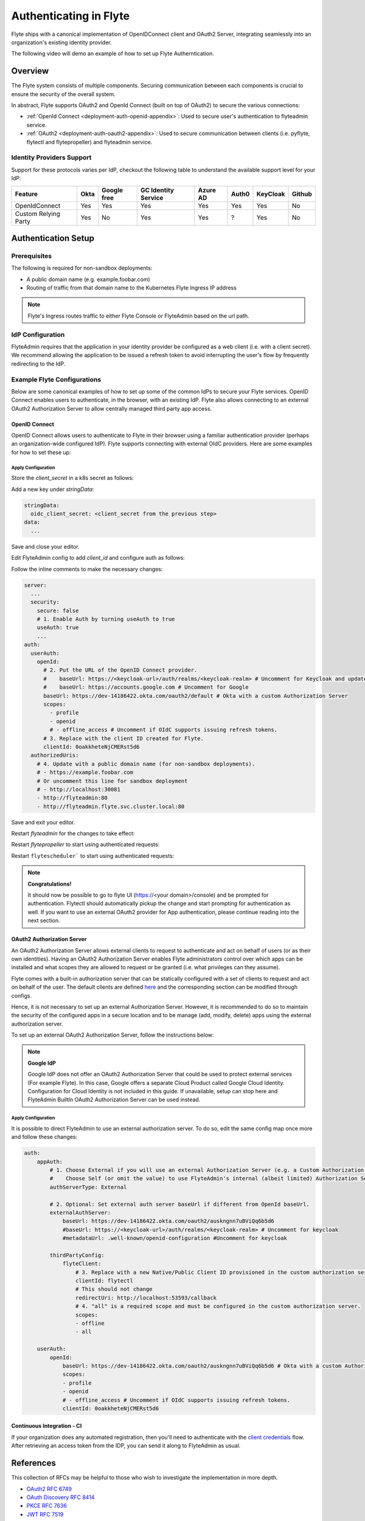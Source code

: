 .. _deployment-configuration-auth-setup:

########################
Authenticating in Flyte
########################

.. tags:: Authentication, Infrastructure, Advanced

Flyte ships with a canonical implementation of OpenIDConnect client and OAuth2 Server, integrating seamlessly into an
organization's existing identity provider.

The following video will demo an example of how to set up Flyte Autherntication.

..  youtube:: HXbPtKtE2_g

.. _auth-overview:

********
Overview
********

The Flyte system consists of multiple components. Securing communication between each components is crucial to ensure
the security of the overall system.

In abstract, Flyte supports OAuth2 and OpenId Connect (built on top of OAuth2) to secure the various connections:

* :ref:`OpenId Connect <deployment-auth-openid-appendix>`: Used to secure user's authentication to flyteadmin service.
* :ref:`OAuth2 <deployment-auth-oauth2-appendix>`: Used to secure communication between clients (i.e. pyflyte, flytectl and
  flytepropeller) and flyteadmin service.

Identity Providers Support
==========================

Support for these protocols varies per IdP, checkout the following table to understand the available support level for
your IdP.

+----------------------+--------+-------------+---------------------+----------+-------+----------+--------+
| Feature              | Okta   | Google free | GC Identity Service | Azure AD | Auth0 | KeyCloak | Github |
+======================+========+=============+=====================+==========+=======+==========+========+
| OpenIdConnect        |   Yes  |     Yes     |          Yes        |    Yes   |  Yes  |    Yes   |   No   |
+----------------------+--------+-------------+---------------------+----------+-------+----------+--------+
| Custom Relying Party |   Yes  |      No     |          Yes        |    Yes   |   ?   |    Yes   |   No   |
+----------------------+--------+-------------+---------------------+----------+-------+----------+--------+

.. _auth-setup:

********************
Authentication Setup
********************

Prerequisites
=============

The following is required for non-sandbox deployments:

* A public domain name (e.g. example.foobar.com)
* Routing of traffic from that domain name to the Kubernetes Flyte Ingress IP address

.. note::

   Flyte's Ingress routes traffic to either Flyte Console or FlyteAdmin based on the url path.

.. prompt:: bash

   # determine Flyte Ingress IP
   kubectl get ingress -n flyte flyte

IdP Configuration
=================
FlyteAdmin requires that the application in your identity provider be configured as a web client (i.e. with a client secret). We recommend allowing the application to be issued a refresh token to avoid interrupting the user's flow by frequently redirecting to the IdP.

Example Flyte Configurations
============================

Below are some canonical examples of how to set up some of the common IdPs to secure your Flyte services. OpenID Connect enables users to authenticate, in the
browser, with an existing IdP. Flyte also allows connecting to an external OAuth2 Authorization Server to allow centrally managed third party app access.

OpenID Connect
--------------

OpenID Connect allows users to authenticate to Flyte in their browser using a familiar authentication provider (perhaps an organization-wide configured IdP).
Flyte supports connecting with external OIdC providers. Here are some examples for how to set these up:

.. tabs::

   .. group-tab:: Google
   
       Follow `Google Docs <https://developers.google.com/identity/protocols/oauth2/openid-connect>`__ on how to configure the IdP for OpenIDConnect.
   
       .. note::
   
         Make sure to create an OAuth2 Client Credential. The `client_id` and `client_secret` will be needed in the following
         steps.
   
   .. group-tab:: Okta
   
       Okta supports OpenID Connect protocol and the creation of custom OAuth2 Authorization Servers, allowing it to act as both the user and apps IdP.
       It offers more detailed control on access policies, user consent, and app management.
   
       1. If you don't already have an Okta account, sign up for one `here <https://developer.okta.com/signup/>`__.
       2. Create an app integration, with `OIDC - OpenID Connect` as the sign-on method and `Web Application` as the app type.
       3. Add sign-in redirect URIs (e.g. http://localhost:30081/callback for sandbox or ``https://<your deployment url>/callback``)
       4. *Optional*: Add logout redirect URIs (e.g. http://localhost:30081/logout for sandbox, ``https://<your deployment url>/callback`` for non-sandboxed)
       5. Write down the Client ID and Client Secret
   
   .. group-tab:: Keycloak
   
       `Keycloak <https://www.keycloak.org/>`__ is an open source solution for authentication.It supports both OpenID Connect and OAuth2 protocols (among others).
       Keycloak can be configured as both the OpenID Connect and OAuth2 Authorization Server provider for Flyte. Here we configure to use it for OpenID Connect.
   
       1. If you don't have a Keycloak installation, you can use `this <https://www.amazonaws.cn/en/solutions/keycloak-on-aws/>`__ which provides a quick way to deploy Keycloak cluster on AWS.
       2. Create a realm in keycloak installation using its `admin console <https://wjw465150.gitbooks.io/keycloak-documentation/content/server_admin/topics/realms/create.html>`__
       3. Create an OIDC client with client secret and note them down. Use the following `instructions <https://wjw465150.gitbooks.io/keycloak-documentation/content/server_admin/topics/clients/client-oidc.html>`__
       4. Add Login redirect URIs (e.g, http://localhost:30081/callback for sandbox or ``https://<your deployment url>/callback``).
   
   .. group-tab:: Microsoft Azure AD
   
       Follow `Azure AD Docs <https://docs.microsoft.com/en-us/power-apps/maker/portals/configure/configure-openid-settings>`__ on how to configure the IdP for OpenIDConnect.
   
       Make note of the Client ID and Client Secret, and add ``https://<your deployment url>/callback`` as redirect URI.
   
       .. note::
   
         Make sure the app is registered without `additional claims <https://docs.microsoft.com/en-us/power-apps/maker/portals/configure/configure-openid-settings#configure-additional-claims>`__.
         The OpenIDConnect authentication will not work otherwise, please refer to this `GitHub Issue <https://github.com/coreos/go-oidc/issues/215>`__ and `Azure AD Docs <https://docs.microsoft.com/en-us/azure/active-directory/develop/v2-protocols-oidc#sample-response>`__ for more information.

Apply Configuration
^^^^^^^^^^^^^^^^^^^

Store the `client_secret` in a k8s secret as follows:

.. prompt:: bash $

  kubectl edit secret -n flyte flyte-admin-secrets

Add a new key under `stringData`:

.. code-block:: yaml

  stringData:
    oidc_client_secret: <client_secret from the previous step>
  data:
    ...

Save and close your editor.

Edit FlyteAdmin config to add `client_id` and configure auth as follows:

.. prompt:: bash $

   kubectl edit configmap -n flyte flyte-admin-base-config

Follow the inline comments to make the necessary changes:

.. code-block:: yaml

   server:
     ...
     security:
       secure: false
       # 1. Enable Auth by turning useAuth to true
       useAuth: true
       ...
   auth:
     userAuth:
       openId:
         # 2. Put the URL of the OpenID Connect provider.
         #    baseUrl: https://<keycloak-url>/auth/realms/<keycloak-realm> # Uncomment for Keycloak and update with your installation host and realm name
         #    baseUrl: https://accounts.google.com # Uncomment for Google
         baseUrl: https://dev-14186422.okta.com/oauth2/default # Okta with a custom Authorization Server
         scopes:
           - profile
           - openid
           # - offline_access # Uncomment if OIdC supports issuing refresh tokens.
         # 3. Replace with the client ID created for Flyte.
         clientId: 0oakkheteNjCMERst5d6
     authorizedUris:
       # 4. Update with a public domain name (for non-sandbox deployments).
       # - https://example.foobar.com
       # Or uncomment this line for sandbox deployment
       # - http://localhost:30081
       - http://flyteadmin:80
       - http://flyteadmin.flyte.svc.cluster.local:80

Save and exit your editor.

Restart `flyteadmin` for the changes to take effect:

.. prompt:: bash $

   kubectl rollout restart deployment/flyteadmin -n flyte

Restart `flytepropeller` to start using authenticated requests:

.. prompt:: bash $

   kubectl rollout restart deployment/flytepropeller -n flyte

Restart ``flytescheduler``` to start using authenticated requests:

.. prompt:: bash $

   kubectl rollout restart deployment/flytescheduler -n flyte

.. note::

   **Congratulations!**

   It should now be possible to go to flyte UI (https://<your domain>/console) and be prompted for authentication. Flytectl should automatically pickup the change and start prompting for authentication as well.
   If you want to use an external OAuth2 provider for App authentication, please continue reading into the next section.

OAuth2 Authorization Server
---------------------------

An OAuth2 Authorization Server allows external clients to request to authenticate and act on behalf of users (or as their own identities). Having
an OAuth2 Authorization Server enables Flyte administrators control over which apps can be installed and what scopes they are allowed to request or be granted (i.e. what privileges can they assume).

Flyte comes with a built-in authorization server that can be statically configured with a set of clients to request and act on behalf of the user.
The default clients are defined `here <https://github.com/flyteorg/flyteadmin/pull/168/files#diff-1267ff8bd9146e1c0ff22a9e9d53cfc56d71c1d47fed9905f95ed4bddf930f8eR74-R100>`__
and the corresponding section can be modified through configs.

Hence, it is not necessary to set up an external Authorization Server. However, it is recommended to do so to maintain the security of the configured apps in a secure location and to
be manage (add, modify, delete) apps using the external authorization server.

To set up an external OAuth2 Authorization Server, follow the instructions below:

.. note::

   **Google IdP**

   Google IdP does not offer an OAuth2 Authorization Server that could be used to protect external services (For example Flyte). In this case, Google offers a separate Cloud Product called Google Cloud Identity.
   Configuration for Cloud Identity is not included in this guide. If unavailable, setup can stop here and FlyteAdmin BuiltIn OAuth2 Authorization Server can be used instead.

.. tabs::

   .. group-tab:: Okta
   
      Okta's custom authorization servers are available through an add-on license. The free developer accounts do include access, which you can use to test before rolling out the configuration more broadly.
   
      1. Under security -> API, click `Add Authorization Server`. Set the audience to the public URL of FlyteAdmin (e.g. https://example.foobar.com).
   
         .. note::
   
           The audience must exactly match one of the URIs in the `authorizedUris` section above
   
      2. Note down the `Issuer URI`; this will be used for all the ``baseUrl`` settings in the Flyte config.
      3. Under `Access Policies`, click `Add New Access Policy` and walk through the wizard to allow access to the authorization server. Then, add a rule to the policy with the default settings (you can fine-tune these later).
      4. Under `Scopes`, click `Add Scope`. Set the name to `all` (required) and check `Require user consent for this scope` (recommended).
      5. Add another scope, named `offline`. Check the consent option, and `Include in public metadata`.
      6. Navigate back to the `Applications` section
      7. Create an integration for Flytectl; it should be created with the `OIDC - OpenID Connect` sign-on method, and the `Native Application` type.
      8. Add ``http://localhost:53593/callback`` to the sign-in redirect URIs. The other options can remain as default.
      9. Assign this integration to any Okta users or groups who should be able to use the Flytectl tool.
      10. Note down the client ID; there will not be a secret.
      11. Create an integration for Flytepropeller; it should be created with the `OIDC - OpenID Connect` sign-on method and `Web Application` type.
      12. Check the `Client acting on behalf of itself - Client Credentials` option.
      13. This app does not need a specific redirect URI; nor does it need to be assigned to any users.
      14. Note down the client ID and secret; you will need these later.
   
      You shoule have three integrations total - one for the web interface, one for Flytectl, and one for Flytepropeller.
   
   .. group-tab:: Keycloak
   
       `Keycloak <https://www.keycloak.org/>`__ is an open source solution for authentication. It supports both OpenID Connect and OAuth2 protocols (among others).
       Keycloak can be configured as both the OpenID Connect and OAuth2 Authorization Server provider for Flyte. Here we use it as OAuth2 Authorization Server.
   
       1. If you don't have a Keycloak installation, you can use `this <https://www.amazonaws.cn/en/solutions/keycloak-on-aws/>`__ which provides quick way to deploy Keycloak cluster on AWS.
       2. Create a realm in keycloak installation using its `admin console <https://wjw465150.gitbooks.io/keycloak-documentation/content/server_admin/topics/realms/create.html>`__
       3. Under `Client Scopes`, click `Add Create` inside the admin console.
       4. Create 2 clients (for Flytectl and Flytepropeller) to enable these clients to communicate with the service.
       5. Flytectl should be created with `Access Type Public` and standard flow enabled.
       6. FlytePropeller should be created as an `Access Type Confidential`, standard flow enabled, and note the client ID and client Secrets provided.

Apply Configuration
^^^^^^^^^^^^^^^^^^^

It is possible to direct FlyteAdmin to use an external authorization server. To do so, edit the same config map once
more and follow these changes:

.. code-block:: yaml

     auth:
         appAuth:
             # 1. Choose External if you will use an external Authorization Server (e.g. a Custom Authorization server in Okta)
             #    Choose Self (or omit the value) to use FlyteAdmin's internal (albeit limited) Authorization Server.
             authServerType: External

             # 2. Optional: Set external auth server baseUrl if different from OpenId baseUrl.
             externalAuthServer:
                 baseUrl: https://dev-14186422.okta.com/oauth2/auskngnn7uBViQq6b5d6
                 #baseUrl: https://<keycloak-url>/auth/realms/<keycloak-realm> # Uncomment for keycloak
                 #metadataUrl: .well-known/openid-configuration #Uncomment for keycloak

             thirdPartyConfig:
                 flyteClient:
                     # 3. Replace with a new Native/Public Client ID provisioned in the custom authorization server.
                     clientId: flytectl
                     # This should not change
                     redirectUri: http://localhost:53593/callback
                     # 4. "all" is a required scope and must be configured in the custom authorization server.
                     scopes:
                     - offline
                     - all

         userAuth:
             openId:
                 baseUrl: https://dev-14186422.okta.com/oauth2/auskngnn7uBViQq6b5d6 # Okta with a custom Authorization Server
                 scopes:
                 - profile
                 - openid
                 # - offline_access # Uncomment if OIdC supports issuing refresh tokens.
                 clientId: 0oakkheteNjCMERst5d6

.. tabs::

   .. group-tab:: Helm
   
         Add flytepropeller client ID and client secret provided by the OAuth2 Authorization Server above to your `values.yaml`:
   
         .. code-block:: yaml
   
            secrets:
              adminOauthClientCredentials:
                  enabled: true
                  # Replace with the client_secret provided by the OAuth2 Authorization Server above.
                  clientSecret: <client_secret>
                  # Replace with the client_id provided by the OAuth2 Authorization Server above.
                  clientId: <client_id>
   
         Alternatively you can instruct helm not to create and manage the kubernetes secret containing your client secret:
   
         .. code-block:: yaml
   
            secrets:
              adminOauthClientCredentials:
                  enabled: false
                  # Replace with the client_id provided by the OAuth2 Authorization Server above.
                  clientId: <client_id>
   
         In that case you have to create the secret yourself:
   
         .. code-block:: yaml
   
            apiVersion: v1
            kind: Secret
            metadata:
              name: flyte-secret-auth
              namespace: flyte
            type: Opaque
            stringData:
              # Replace with the client_secret provided by the OAuth2 Authorization Server above.
              client_secret: <client_secret>
   
   .. group-tab:: Kustomize
   
      Store flyte propeller's `client_secret` in a k8s secret as follows:
   
      .. prompt:: bash $
   
         kubectl edit secret -n flyte flyte-secret-auth
   
      Add a new key under `stringData`:
   
      .. code-block:: yaml
   
         stringData:
           client_secret: <client_secret> from the previous step
         data:
           ...
   
      Save and close your editor.
   
      Edit FlytePropeller config to add `client_id` and configure auth as follows:
   
      .. prompt:: bash $
   
         kubectl edit configmap -n flyte flyte-propeller-config
   
      Follow the inline comments to make the necessary changes:
   
      .. code-block:: yaml
   
         admin:
           # 1. Replace with the client_id provided by the OAuth2 Authorization Server above.
           clientId: flytepropeller
   
      Close the editor
   
      Restart `flytepropeller` for the changes to take effect:
   
      .. prompt:: bash $
   
         kubectl rollout restart deployment/flytepropeller -n flyte

Continuous Integration - CI
---------------------------

If your organization does any automated registration, then you'll need to authenticate with the `client credentials <https://datatracker.ietf.org/doc/html/rfc6749#section-4.4>`_ flow. After retrieving an access token from the IDP, you can send it along to FlyteAdmin as usual.

.. tabs::

   .. group-tab:: Flytectl
   
      Flytectl's `config.yaml <https://docs.flyte.org/projects/flytectl/en/stable/#configure>`_ can be
      configured to use either PKCE (`Proof key for code exchange <https://datatracker.ietf.org/doc/html/rfc7636>`_)
      or Client Credentials (`Client Credentials <https://datatracker.ietf.org/doc/html/rfc6749#section-4.4>`_) flows.
   
      Update ``config.yaml`` as follows:
   
      .. code-block:: yaml
   
          admin:
              # Update with the Flyte's ingress endpoint (e.g. flyteIngressIP for sandbox or example.foobar.com)
              # You must keep the 3 forward-slashes after dns:
              endpoint: dns:///<Flyte ingress url>
   
              # Update auth type to `Pkce` or `ClientSecret`
              authType: Pkce
   
              # Set to the clientId (will be used for both Pkce and ClientSecret flows)
              # Leave empty to use the value discovered through flyteAdmin's Auth discovery endpoint.
              clientId: <Id>
   
              # Set to the location where the client secret is mounted.
              # Only needed/used for `ClientSecret` flow.
              clientSecretLocation: </some/path/to/key>
   
              # If required, set the scopes needed here. Otherwise, flytectl will discover scopes required for OpenID
              # Connect through flyteAdmin's Auth discovery endpoint.
              # scopes: [ "scope1", "scope2" ]
   
      To read further about the available config options, please
      `visit here <https://github.com/flyteorg/flyteidl/blob/master/clients/go/admin/config.go#L37-L64>`_
   
   .. group-tab:: Flytekit / pyflyte
   
      Flytekit configuration variables are automatically designed to look up values from relevant environment variables.

      .. important::

         However, to aid with continuous integration use-cases, Flytekit configuration can also reference other environment
         variables.
   
         For instance, if your CI system is not capable of setting custom environment variables like
         ``FLYTE_CREDENTIALS_CLIENT_SECRET`` but does set the necessary settings under a different variable, you may use
         ``export FLYTE_CREDENTIALS_CLIENT_SECRET_FROM_ENV_VAR=OTHER_ENV_VARIABLE`` to redirect the lookup. A
         ``FLYTE_CREDENTIALS_CLIENT_SECRET_FROM_FILE`` redirect is available as well, where the value should be the full
         path to the file containing the value for the configuration setting, in this case, the client secret. We found
         this redirect behavior necessary when setting up registration within our own CI pipelines.
   
      The following is a listing of the Flytekit configuration values we set in CI, along with a brief explanation.
   
      .. code-block:: bash
   
          # When using OAuth2 service auth, this is the username and password.
          export FLYTE_CREDENTIALS_CLIENT_ID=<client_id>
          export FLYTE_CREDENTIALS_CLIENT_SECRET=<client_secret>
   
          # This tells the SDK to use basic authentication. If not set, Flytekit will assume you want to use the
          # standard OAuth based three-legged flow.
          export FLYTE_CREDENTIALS_AUTH_MODE=basic
   
          # This value should be set to conform to this
          # `header config <https://github.com/flyteorg/flyteadmin/blob/12d6aa0a419ccec81b4c8289fd172e70a2ded525/auth/config/config.go#L124-L128>`_
          # on the Admin side.
          export FLYTE_CREDENTIALS_AUTHORIZATION_METADATA_KEY=<header name>
   
          # When using basic authentication, you'll need to specify a scope to the IDP (instead of ``openid``, which is
          # only for OAuth). Set that here.
          export FLYTE_CREDENTIALS_OAUTH_SCOPES=<idp defined scopes>
   
          # Set this to force Flytekit to use authentication, even if not required by Admin. This is useful as you're
          # rolling out the requirement.
          export FLYTE_PLATFORM_AUTH=True

.. _auth-references:

**********
References
**********

This collection of RFCs may be helpful to those who wish to investigate the implementation in more depth.

* `OAuth2 RFC 6749 <https://tools.ietf.org/html/rfc6749>`_
* `OAuth Discovery RFC 8414 <https://tools.ietf.org/html/rfc8414>`_
* `PKCE RFC 7636 <https://tools.ietf.org/html/rfc7636>`_
* `JWT RFC 7519 <https://tools.ietf.org/html/rfc7519>`_

There's also a lot more detailed information into the authentication flows in the :ref:`deployment-configuration-auth-appendix`.
